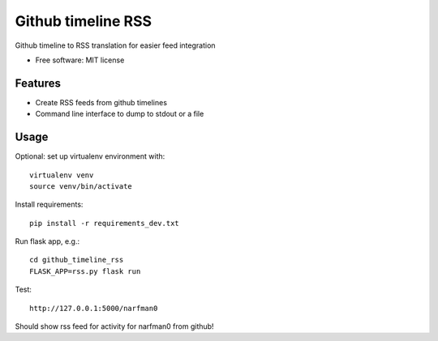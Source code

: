 ===============================
Github timeline RSS
===============================


.. image:: https://img.shields.io/pypi/v/github_timeline_rss.svg
        :target: https://pypi.python.org/pypi/github_timeline_rss

.. image:: https://img.shields.io/travis/narfman0/github_timeline_rss.svg
        :target: https://travis-ci.org/narfman0/github_timeline_rss


Github timeline to RSS translation for easier feed integration


* Free software: MIT license


Features
--------

* Create RSS feeds from github timelines
* Command line interface to dump to stdout or a file

Usage
-----

Optional: set up virtualenv environment with::

    virtualenv venv
    source venv/bin/activate

Install requirements::

    pip install -r requirements_dev.txt

Run flask app, e.g.::

    cd github_timeline_rss
    FLASK_APP=rss.py flask run

Test::

    http://127.0.0.1:5000/narfman0

Should show rss feed for activity for narfman0 from github!


